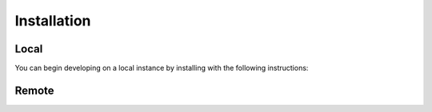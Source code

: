 Installation
============

Local
-----

You can begin developing on a local instance by installing with the following 
instructions:

Remote
------

